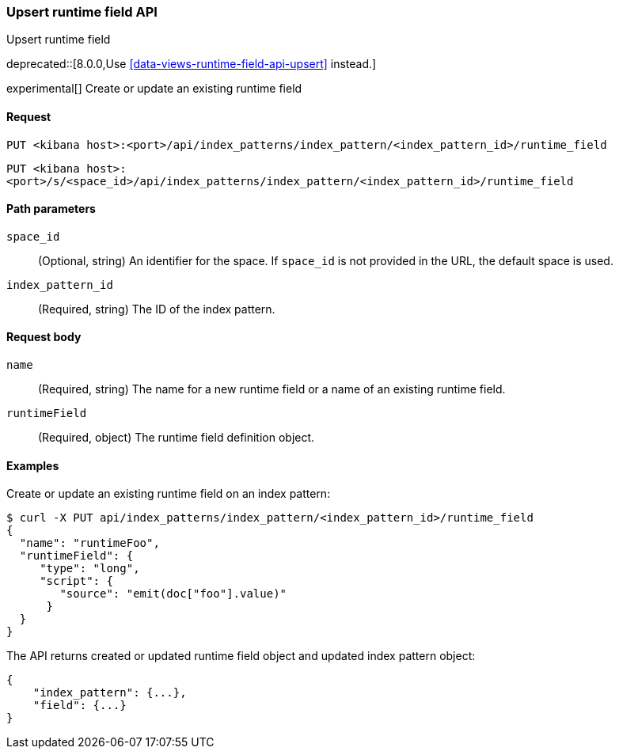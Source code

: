 [[index-patterns-runtime-field-api-upsert]]
=== Upsert runtime field API
++++
<titleabbrev>Upsert runtime field</titleabbrev>
++++

deprecated::[8.0.0,Use <<data-views-runtime-field-api-upsert>> instead.]

experimental[] Create or update an existing runtime field

[[index-patterns-runtime-field-upsert-request]]
==== Request

`PUT <kibana host>:<port>/api/index_patterns/index_pattern/<index_pattern_id>/runtime_field`

`PUT <kibana host>:<port>/s/<space_id>/api/index_patterns/index_pattern/<index_pattern_id>/runtime_field`

[[index-patterns-runtime-field-upsert-params]]
==== Path parameters

`space_id`::
(Optional, string) An identifier for the space. If `space_id` is not provided in the URL, the default space is used.

`index_pattern_id`::
(Required, string) The ID of the index pattern.

[[index-patterns-runtime-field-upsert-body]]
==== Request body

`name`:: (Required, string) The name for a new runtime field or a name of an existing runtime field.

`runtimeField`:: (Required, object) The runtime field definition object.


[[index-patterns-runtime-field-upsert-example]]
==== Examples

Create or update an existing runtime field on an index pattern:

[source,sh]
--------------------------------------------------
$ curl -X PUT api/index_patterns/index_pattern/<index_pattern_id>/runtime_field
{
  "name": "runtimeFoo",
  "runtimeField": {
     "type": "long",
     "script": {
        "source": "emit(doc["foo"].value)"
      }
  }
}
--------------------------------------------------
// KIBANA

The API returns created or updated runtime field object and updated index pattern object:

[source,sh]
--------------------------------------------------
{
    "index_pattern": {...},
    "field": {...}
}
--------------------------------------------------
